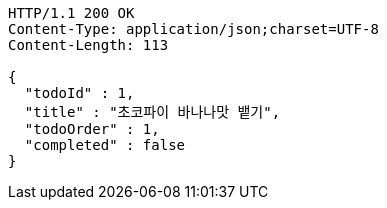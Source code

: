 [source,http,options="nowrap"]
----
HTTP/1.1 200 OK
Content-Type: application/json;charset=UTF-8
Content-Length: 113

{
  "todoId" : 1,
  "title" : "초코파이 바나나맛 뱉기",
  "todoOrder" : 1,
  "completed" : false
}
----